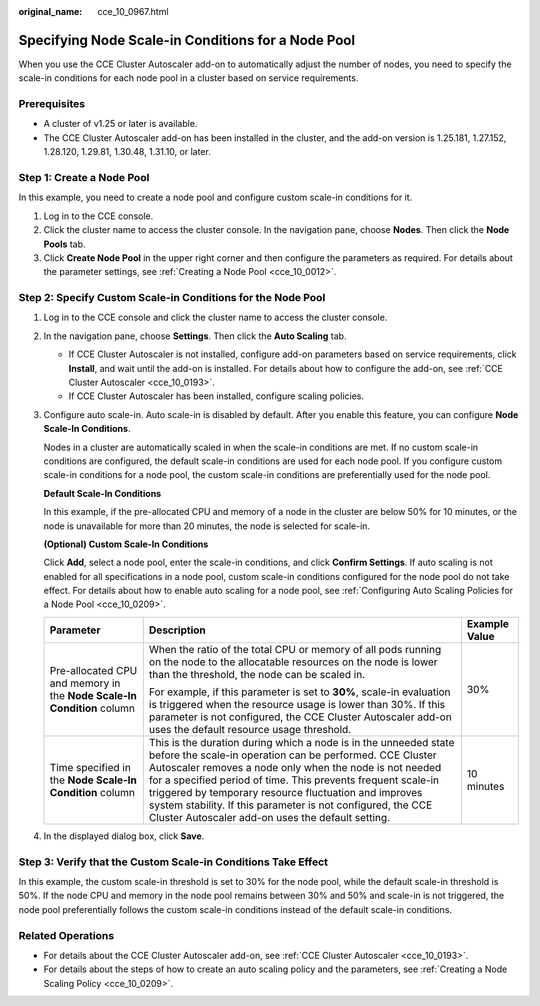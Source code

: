 :original_name: cce_10_0967.html

.. _cce_10_0967:

Specifying Node Scale-in Conditions for a Node Pool
===================================================

When you use the CCE Cluster Autoscaler add-on to automatically adjust the number of nodes, you need to specify the scale-in conditions for each node pool in a cluster based on service requirements.

Prerequisites
-------------

-  A cluster of v1.25 or later is available.
-  The CCE Cluster Autoscaler add-on has been installed in the cluster, and the add-on version is 1.25.181, 1.27.152, 1.28.120, 1.29.81, 1.30.48, 1.31.10, or later.

Step 1: Create a Node Pool
--------------------------

In this example, you need to create a node pool and configure custom scale-in conditions for it.

#. Log in to the CCE console.
#. Click the cluster name to access the cluster console. In the navigation pane, choose **Nodes**. Then click the **Node Pools** tab.
#. Click **Create Node Pool** in the upper right corner and then configure the parameters as required. For details about the parameter settings, see :ref:`Creating a Node Pool <cce_10_0012>`.

Step 2: Specify Custom Scale-in Conditions for the Node Pool
------------------------------------------------------------

#. Log in to the CCE console and click the cluster name to access the cluster console.

#. In the navigation pane, choose **Settings**. Then click the **Auto Scaling** tab.

   -  If CCE Cluster Autoscaler is not installed, configure add-on parameters based on service requirements, click **Install**, and wait until the add-on is installed. For details about how to configure the add-on, see :ref:`CCE Cluster Autoscaler <cce_10_0193>`.
   -  If CCE Cluster Autoscaler has been installed, configure scaling policies.

#. Configure auto scale-in. Auto scale-in is disabled by default. After you enable this feature, you can configure **Node Scale-In Conditions**.

   Nodes in a cluster are automatically scaled in when the scale-in conditions are met. If no custom scale-in conditions are configured, the default scale-in conditions are used for each node pool. If you configure custom scale-in conditions for a node pool, the custom scale-in conditions are preferentially used for the node pool.

   **Default Scale-In Conditions**

   In this example, if the pre-allocated CPU and memory of a node in the cluster are below 50% for 10 minutes, or the node is unavailable for more than 20 minutes, the node is selected for scale-in.

   **(Optional) Custom Scale-In Conditions**

   Click **Add**, select a node pool, enter the scale-in conditions, and click **Confirm Settings**. If auto scaling is not enabled for all specifications in a node pool, custom scale-in conditions configured for the node pool do not take effect. For details about how to enable auto scaling for a node pool, see :ref:`Configuring Auto Scaling Policies for a Node Pool <cce_10_0209>`.

   +------------------------------------------------------------------------+--------------------------------------------------------------------------------------------------------------------------------------------------------------------------------------------------------------------------------------------------------------------------------------------------------------------------------------------------------------------------------------------------------------------------------------+-----------------------+
   | Parameter                                                              | Description                                                                                                                                                                                                                                                                                                                                                                                                                          | Example Value         |
   +========================================================================+======================================================================================================================================================================================================================================================================================================================================================================================================================================+=======================+
   | Pre-allocated CPU and memory in the **Node Scale-In Condition** column | When the ratio of the total CPU or memory of all pods running on the node to the allocatable resources on the node is lower than the threshold, the node can be scaled in.                                                                                                                                                                                                                                                           | 30%                   |
   |                                                                        |                                                                                                                                                                                                                                                                                                                                                                                                                                      |                       |
   |                                                                        | For example, if this parameter is set to **30%**, scale-in evaluation is triggered when the resource usage is lower than 30%. If this parameter is not configured, the CCE Cluster Autoscaler add-on uses the default resource usage threshold.                                                                                                                                                                                      |                       |
   +------------------------------------------------------------------------+--------------------------------------------------------------------------------------------------------------------------------------------------------------------------------------------------------------------------------------------------------------------------------------------------------------------------------------------------------------------------------------------------------------------------------------+-----------------------+
   | Time specified in the **Node Scale-In Condition** column               | This is the duration during which a node is in the unneeded state before the scale-in operation can be performed. CCE Cluster Autoscaler removes a node only when the node is not needed for a specified period of time. This prevents frequent scale-in triggered by temporary resource fluctuation and improves system stability. If this parameter is not configured, the CCE Cluster Autoscaler add-on uses the default setting. | 10 minutes            |
   +------------------------------------------------------------------------+--------------------------------------------------------------------------------------------------------------------------------------------------------------------------------------------------------------------------------------------------------------------------------------------------------------------------------------------------------------------------------------------------------------------------------------+-----------------------+

#. In the displayed dialog box, click **Save**.

Step 3: Verify that the Custom Scale-in Conditions Take Effect
--------------------------------------------------------------

In this example, the custom scale-in threshold is set to 30% for the node pool, while the default scale-in threshold is 50%. If the node CPU and memory in the node pool remains between 30% and 50% and scale-in is not triggered, the node pool preferentially follows the custom scale-in conditions instead of the default scale-in conditions.

Related Operations
------------------

-  For details about the CCE Cluster Autoscaler add-on, see :ref:`CCE Cluster Autoscaler <cce_10_0193>`.
-  For details about the steps of how to create an auto scaling policy and the parameters, see :ref:`Creating a Node Scaling Policy <cce_10_0209>`.
